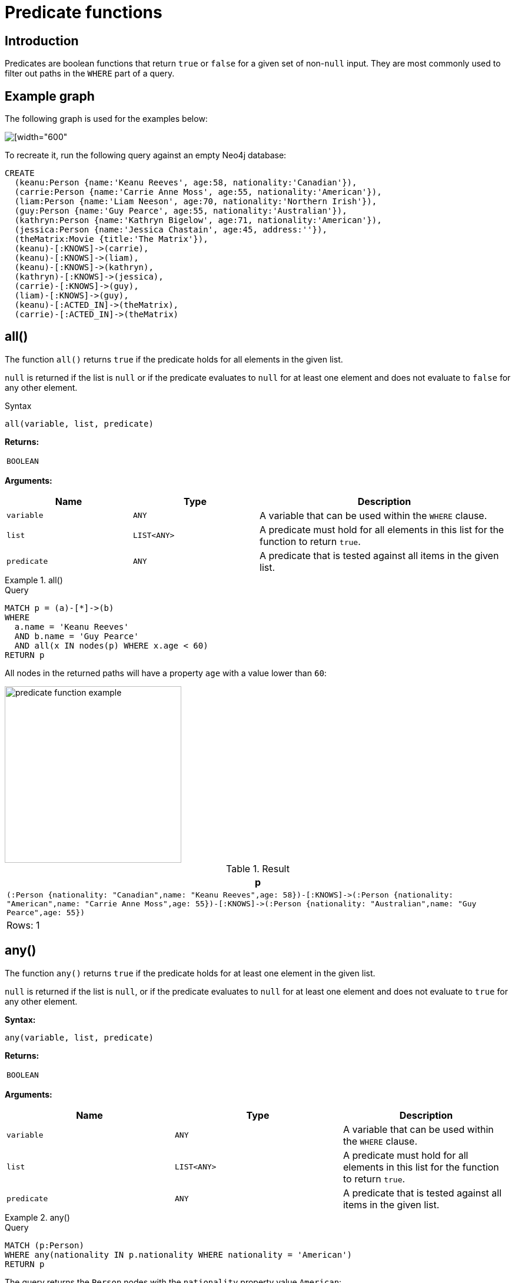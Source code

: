 :description: Predicates are boolean functions that return `true` or `false` for a given set of non-`null` input.

[[query-functions-predicate]]
= Predicate functions

== Introduction

Predicates are boolean functions that return `true` or `false` for a given set of non-`null` input.
They are most commonly used to filter out paths in the `WHERE` part of a query.

== Example graph

The following graph is used for the examples below:

image::graph_predicate_functions.svg[[width="600",role="middle"]

To recreate it, run the following query against an empty Neo4j database:

[source, cypher, role=test-setup]
----
CREATE
  (keanu:Person {name:'Keanu Reeves', age:58, nationality:'Canadian'}),
  (carrie:Person {name:'Carrie Anne Moss', age:55, nationality:'American'}),
  (liam:Person {name:'Liam Neeson', age:70, nationality:'Northern Irish'}),
  (guy:Person {name:'Guy Pearce', age:55, nationality:'Australian'}),
  (kathryn:Person {name:'Kathryn Bigelow', age:71, nationality:'American'}),
  (jessica:Person {name:'Jessica Chastain', age:45, address:''}),
  (theMatrix:Movie {title:'The Matrix'}),
  (keanu)-[:KNOWS]->(carrie),
  (keanu)-[:KNOWS]->(liam),
  (keanu)-[:KNOWS]->(kathryn),
  (kathryn)-[:KNOWS]->(jessica),
  (carrie)-[:KNOWS]->(guy),
  (liam)-[:KNOWS]->(guy),
  (keanu)-[:ACTED_IN]->(theMatrix),
  (carrie)-[:ACTED_IN]->(theMatrix)
----

[[functions-all]]
== all()

The function `all()` returns `true` if the predicate holds for all elements in the given list.

`null` is returned if the list is `null` or if the predicate evaluates to `null` for at least one element and does not evaluate to `false` for any other element.

.Syntax
[source, syntax, role="noheader"]
----
all(variable, list, predicate)
----

*Returns:*

|===

| `BOOLEAN`

|===

*Arguments:*

[options="header", cols="m,m,2a"]
|===

| Name | Type | Description

| variable
| ANY
| A variable that can be used within the `WHERE` clause.

| list
| LIST<ANY>
| A predicate must hold for all elements in this list for the function to return `true`.

| predicate
| ANY
| A predicate that is tested against all items in the given list.

|===


.+all()+
======

.Query
[source, cypher, indent=0]
----
MATCH p = (a)-[*]->(b)
WHERE
  a.name = 'Keanu Reeves'
  AND b.name = 'Guy Pearce'
  AND all(x IN nodes(p) WHERE x.age < 60)
RETURN p
----

All nodes in the returned paths will have a property `age` with a value lower than `60`:

image::predicate_function_example.svg[width="300",role="middle"]

.Result
[role="queryresult",options="header,footer",cols="1*<m"]
|===

| +p+
| +(:Person {nationality: "Canadian",name: "Keanu Reeves",age: 58})-[:KNOWS]->(:Person {nationality: "American",name: "Carrie Anne Moss",age: 55})-[:KNOWS]->(:Person {nationality: "Australian",name: "Guy Pearce",age: 55})+
1+d|Rows: 1

|===

======


[[functions-any]]
== any()

The function `any()` returns `true` if the predicate holds for at least one element in the given list.

`null` is returned if the list is `null`, or if the predicate evaluates to `null` for at least one element and does not evaluate to `true` for any other element.

*Syntax:*

[source, syntax, role="noheader"]
----
any(variable, list, predicate)
----

*Returns:*

|===

| `BOOLEAN`

|===

*Arguments:*

[options="header"]
|===
| Name | Type | Description

| `variable`
| `ANY`
| A variable that can be used within the `WHERE` clause.

| `list`
| `LIST<ANY>`
| A predicate must hold for all elements in this list for the function to return `true`.

| `predicate`
| `ANY`
| A predicate that is tested against all items in the given list.
|===


.+any()+
======

.Query
[source, cypher, indent=0]
----
MATCH (p:Person)
WHERE any(nationality IN p.nationality WHERE nationality = 'American')
RETURN p
----

The query returns the `Person` nodes with the `nationality` property value `American`:

.Result
[role="queryresult",options="header,footer",cols="1*<m"]
|===

| +p+
| +{"nationality":"American","name":"Carrie Anne Moss","age":55}+
| +{"nationality":"American","name":"Kathryn Bigelow","age":71}+

1+d|Rows: 2

|===

======


[[functions-exists]]
== exists()

The function `exists()` returns `true` if a match for the given pattern exists in the graph.

`null` is returned if the input argument is `null`.

[NOTE]
====
To check if a property is not `null` use the xref::syntax/operators.adoc#cypher-comparison[`IS NOT NULL` predicate].
====

.Syntax
[source, syntax, role="noheader"]
----
exists(input)
----

*Returns:*

|===

| `BOOLEAN`

|===

*Arguments:*


[options="header", cols="m,m,2a"]
|===
| Name | Type | Description

| input
| ANY
| A pattern to verify the existence of.

|===


.+exists()+
======

.Query
[source, cypher, indent=0]
----
MATCH (p:Person)
RETURN
  p.name AS name,
  exists((p)-[:ACTED_IN]->()) AS has_acted_in_rel
----

This query returns the `name` property of every `Person` node, along with a boolean (`true` or `false`) indicating if those nodes have an `ACTED_IN` relationship in the graph.

.Result
[role="queryresult",options="header,footer",cols="2*<m"]
|===

| name | has_acted_in_rel
| "Carrie Anne Moss" | true
| "Keanu Reeves" | true
| "Liam Neeson" | false
| "Guy Pearce" | false
| "Kathryn Bigelow" | false
| "Jessica Chastain" | false
2+d|Rows: 6

|===

======

[NOTE]
====
The *function* `exists()` looks very similar to the *expression* `+EXISTS { ... }+`, but they are not related.

See xref::subqueries/existential.adoc[Using EXISTS subqueries] for more information.
====


[[functions-isempty]]
== isEmpty()

The function `isEmpty()` returns `true` if the given list or map contains no elements, or if the given `STRING` contains no characters.

.Syntax
[source, syntax, role="noheader"]
----
isEmpty(input)
----

*Returns:*

|===

| `BOOLEAN`

|===

*Arguments:*

[options="header", cols="m,m,2a"]
|===
| Name | Type | Description

| input
| LIST<ANY> \| MAP \| STRING
| A value to be checked for emptiness.

|===


.+isEmpty(list)+
======

.Query
[source, cypher]
----
MATCH (p:Person)
WHERE NOT isEmpty(p.nationality)
RETURN p.name, p.nationality
----

This query returns every `Person` node in the graph with a set `nationality` property value (i.e., all `Person` nodes except for `Jessica Chastain`):

.Result
[role="queryresult",options="header,footer",cols="2*<m"]
|===
| p.name | p.nationality
| "Keanu Reeves" | "Canadian"
| "Carrie Anne Moss" | "American"
| "Liam Neeson" | "Northern Irish"
| "Guy Pearce" | "Australian"
| "Kathryn Bigelow" | "American"
2+d|Rows: 5
|===

======

.+isEmpty(map)+
======

.Query
[source, cypher, indent=0]
----
MATCH (n)
WHERE isEmpty(properties(n))
RETURN n
----

Because the example graph contains no empty nodes, nothing is returned:

.Result
----
(no changes, no records)
----

======


.+isEmpty(string)+
======

.Query
[source, cypher, indent=0]
----
MATCH (p:Person)
WHERE isEmpty(p.address)
RETURN p.name AS name
----

The `name` property of each node that has an empty `STRING` `address` property is returned:

.Result
[role="queryresult",options="header,footer",cols="1*<m"]
|===

| name
| "Jessica Chastain"
1+d|Rows: 1

|===

======

[NOTE]
====
The function `isEmpty()`, like most other Cypher functions, returns `null` if `null` is passed in to the function.
That means that a predicate `isEmpty(n.address)` will filter out all nodes where the `address` property is not set.
Thus, `isEmpty()` is not suited to test for `null`-values.
`IS NULL` or `IS NOT NULL` should be used for that purpose.
====


[[functions-none]]
== none()

The function `none()` returns `true` if the predicate does _not_ hold for any element in the given list.

`null` is returned if the list is `null`, or if the predicate evaluates to `null` for at least one element and does not evaluate to `true` for any other element.

*Syntax:*

[source, syntax, role="noheader"]
----
none(variable IN list WHERE predicate)
----

*Returns:*
|===

| `BOOLEAN`

|===

*Arguments:*

[options="header"]
|===
| Name | Description

| `list`
a|
An expression that returns a list.
A single element cannot be explicitly passed as a literal in the cypher statement.
However, an implicit conversion will happen for single elements when passing node properties during cypher execution.

| `variable`
| A variable that can be used from within the predicate.

| `predicate`
| A predicate that is tested against all items in the list.

|===


.+none()+
======

.Query
[source, cypher, indent=0]
----
MATCH p = (n)-[*]->(b)
WHERE
  n.name = 'Keanu Reeves'
  AND none(x IN nodes(p) WHERE x.age > 60)
RETURN p
----

No node in the returned path has an `age` property with a greater value than `60`:

image::predicate_function_example.svg[width="300",role="middle"]


.Result
[role="queryresult",options="header,footer",cols="1*<m"]
|===

| +p+
| +(:Person {nationality: "Canadian",name: "Keanu Reeves",age: 58})-[:KNOWS]->(:Person {nationality: "American",name: "Carrie Anne Moss",age: 55})+
| +(:Person {nationality: "Canadian",name: "Keanu Reeves",age: 58})-[:KNOWS]->(:Person {nationality: "American",name: "Carrie Anne Moss",age: 55})-[:KNOWS]->(:Person {nationality: "Australian",name: "Guy Pearce",age: 55})+
1+d|Rows: 2

|===

======


[[functions-single]]
== single()

The function `single()` returns `true` if the predicate holds for exactly _one_ of the elements in the given list.

`null` is returned if the list is `null`, or if the predicate evaluates to `null` for at least one element and `true` for max one element.

*Syntax:*

[source, syntax, role="noheader"]
----
single(variable IN list WHERE predicate)
----

*Returns:*
|===

| `BOOLEAN`

|===

*Arguments:*
[options="header"]
|===
| Name | Description

| `list`
| An expression that returns a list.

| `variable`
| A variable that can be used from within the predicate.

| `predicate`
| A predicate that is tested against all items in the list.

|===


.+single()+
======

.Query
[source, cypher, indent=0]
----
MATCH p = (n)-->(b)
WHERE
  n.name = 'Keanu Reeves'
  AND single(x IN nodes(p) WHERE x.nationality = 'Northern Irish')
RETURN p
----

In every returned path there is exactly one node which the `nationality` property value `Northern Irish`:

.Result
[role="queryresult",options="header,footer",cols="1*<m"]
|===

| +p+
| +(:Person {nationality: "Canadian",name: "Keanu Reeves",age: 58})-[:KNOWS]->(:Person {nationality: "Northern Irish",name: "Liam Neeson",age: 70})+
1+d|Rows: 1

|===

======
